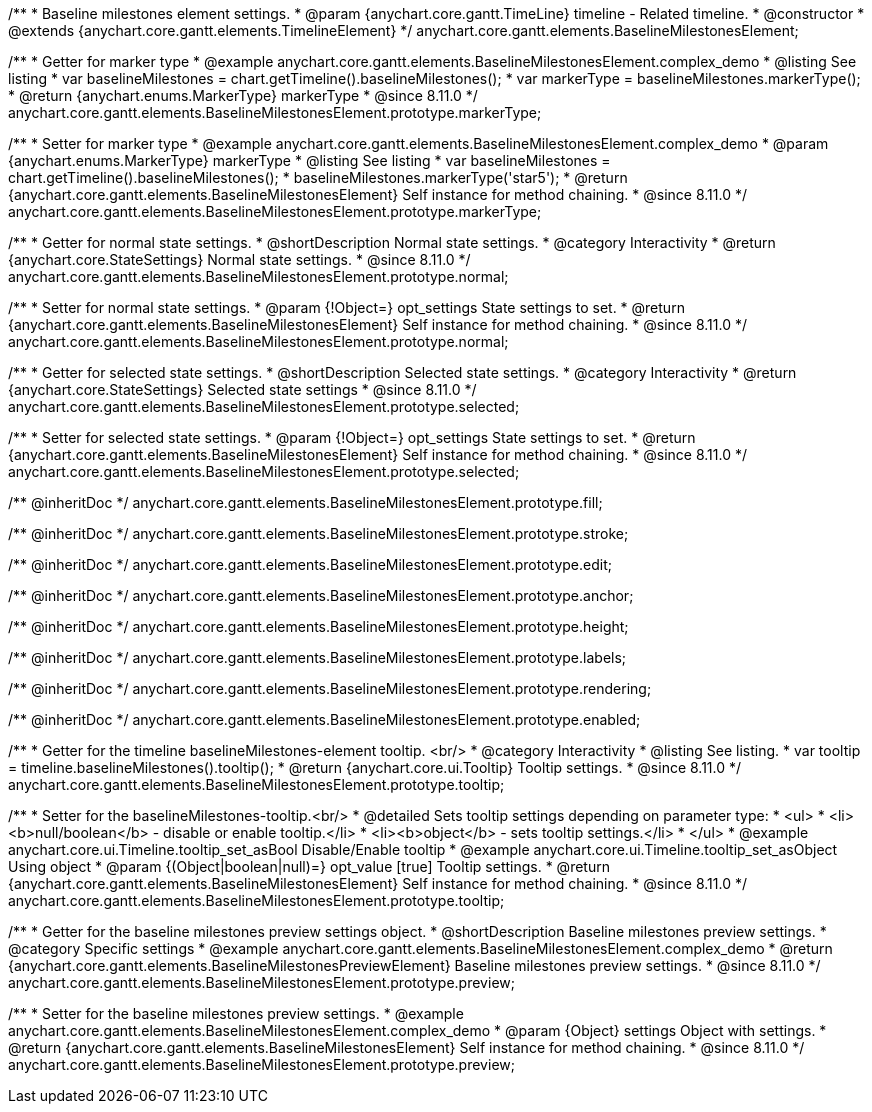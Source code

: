 /**
 * Baseline milestones element settings.
 * @param {anychart.core.gantt.TimeLine} timeline - Related timeline.
 * @constructor
 * @extends {anychart.core.gantt.elements.TimelineElement}
 */
anychart.core.gantt.elements.BaselineMilestonesElement;


//----------------------------------------------------------------------------------------------------------------------
//
//  anychart.core.gantt.elements.BaselineMilestonesElement.prototype.markerType
//
//----------------------------------------------------------------------------------------------------------------------

/**
 * Getter for marker type
 * @example anychart.core.gantt.elements.BaselineMilestonesElement.complex_demo
 * @listing See listing
 * var baselineMilestones = chart.getTimeline().baselineMilestones();
 * var markerType = baselineMilestones.markerType();
 * @return {anychart.enums.MarkerType} markerType
 * @since 8.11.0
 */
anychart.core.gantt.elements.BaselineMilestonesElement.prototype.markerType;

/**
 * Setter for marker type
 * @example anychart.core.gantt.elements.BaselineMilestonesElement.complex_demo
 * @param {anychart.enums.MarkerType} markerType
 * @listing See listing
 * var baselineMilestones = chart.getTimeline().baselineMilestones();
 * baselineMilestones.markerType('star5');
 * @return {anychart.core.gantt.elements.BaselineMilestonesElement} Self instance for method chaining.
 * @since 8.11.0
 */
anychart.core.gantt.elements.BaselineMilestonesElement.prototype.markerType;

//----------------------------------------------------------------------------------------------------------------------
//
//  anychart.core.gantt.elements.BaselineMilestonesElement.prototype.normal
//
//----------------------------------------------------------------------------------------------------------------------

/**
 * Getter for normal state settings.
 * @shortDescription Normal state settings.
 * @category Interactivity
 * @return {anychart.core.StateSettings} Normal state settings.
 * @since 8.11.0
 */
anychart.core.gantt.elements.BaselineMilestonesElement.prototype.normal;

/**
 * Setter for normal state settings.
 * @param {!Object=} opt_settings State settings to set.
 * @return {anychart.core.gantt.elements.BaselineMilestonesElement} Self instance for method chaining.
 * @since 8.11.0
 */
anychart.core.gantt.elements.BaselineMilestonesElement.prototype.normal;

//----------------------------------------------------------------------------------------------------------------------
//
//  anychart.core.gantt.elements.BaselineMilestonesElement.prototype.selected
//
//----------------------------------------------------------------------------------------------------------------------

/**
 * Getter for selected state settings.
 * @shortDescription Selected state settings.
 * @category Interactivity
 * @return {anychart.core.StateSettings} Selected state settings
 * @since 8.11.0
 */
anychart.core.gantt.elements.BaselineMilestonesElement.prototype.selected;

/**
 * Setter for selected state settings.
 * @param {!Object=} opt_settings State settings to set.
 * @return {anychart.core.gantt.elements.BaselineMilestonesElement} Self instance for method chaining.
 * @since 8.11.0
 */
anychart.core.gantt.elements.BaselineMilestonesElement.prototype.selected;

/** @inheritDoc */
anychart.core.gantt.elements.BaselineMilestonesElement.prototype.fill;

/** @inheritDoc */
anychart.core.gantt.elements.BaselineMilestonesElement.prototype.stroke;

/** @inheritDoc */
anychart.core.gantt.elements.BaselineMilestonesElement.prototype.edit;

/** @inheritDoc */
anychart.core.gantt.elements.BaselineMilestonesElement.prototype.anchor;

/** @inheritDoc */
anychart.core.gantt.elements.BaselineMilestonesElement.prototype.height;

/** @inheritDoc */
anychart.core.gantt.elements.BaselineMilestonesElement.prototype.labels;

/** @inheritDoc */
anychart.core.gantt.elements.BaselineMilestonesElement.prototype.rendering;

/** @inheritDoc */
anychart.core.gantt.elements.BaselineMilestonesElement.prototype.enabled;

//----------------------------------------------------------------------------------------------------------------------
//
//  anychart.core.gantt.elements.BaselineMilestonesElement.prototype.tooltip
//
//----------------------------------------------------------------------------------------------------------------------

/**
 * Getter for the timeline baselineMilestones-element tooltip. <br/>
 * @category Interactivity
 * @listing See listing.
 * var tooltip = timeline.baselineMilestones().tooltip();
 * @return {anychart.core.ui.Tooltip} Tooltip settings.
 * @since 8.11.0
 */
anychart.core.gantt.elements.BaselineMilestonesElement.prototype.tooltip;

/**
 * Setter for the baselineMilestones-tooltip.<br/>
 * @detailed Sets tooltip settings depending on parameter type:
 * <ul>
 *   <li><b>null/boolean</b> - disable or enable tooltip.</li>
 *   <li><b>object</b> - sets tooltip settings.</li>
 * </ul>
 * @example anychart.core.ui.Timeline.tooltip_set_asBool Disable/Enable tooltip
 * @example anychart.core.ui.Timeline.tooltip_set_asObject Using object
 * @param {(Object|boolean|null)=} opt_value [true] Tooltip settings.
 * @return {anychart.core.gantt.elements.BaselineMilestonesElement} Self instance for method chaining.
 * @since 8.11.0
 */
anychart.core.gantt.elements.BaselineMilestonesElement.prototype.tooltip;


//----------------------------------------------------------------------------------------------------------------------
//
//  anychart.core.gantt.elements.BaselineMilestonesElement.prototype.preview
//
//----------------------------------------------------------------------------------------------------------------------

/**
 * Getter for the baseline milestones preview settings object.
 * @shortDescription Baseline milestones preview settings.
 * @category Specific settings
 * @example anychart.core.gantt.elements.BaselineMilestonesElement.complex_demo
 * @return {anychart.core.gantt.elements.BaselineMilestonesPreviewElement} Baseline milestones preview settings.
 * @since 8.11.0
 */
anychart.core.gantt.elements.BaselineMilestonesElement.prototype.preview;

/**
 * Setter for the baseline milestones preview settings.
 * @example anychart.core.gantt.elements.BaselineMilestonesElement.complex_demo
 * @param {Object} settings Object with settings.
 * @return {anychart.core.gantt.elements.BaselineMilestonesElement} Self instance for method chaining.
 * @since 8.11.0
 */
anychart.core.gantt.elements.BaselineMilestonesElement.prototype.preview;
